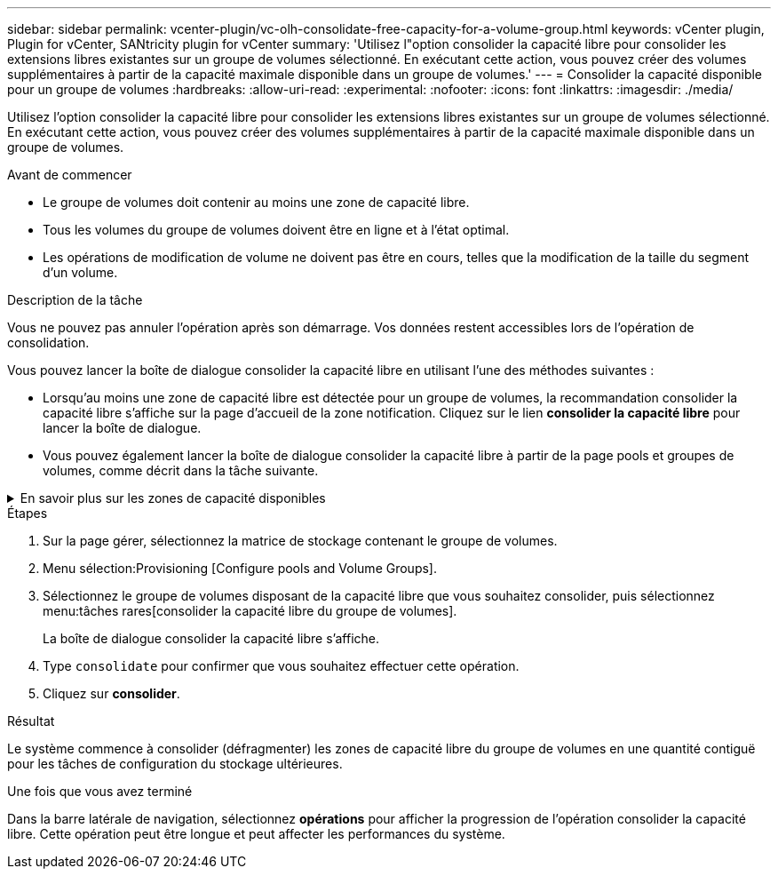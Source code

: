 ---
sidebar: sidebar 
permalink: vcenter-plugin/vc-olh-consolidate-free-capacity-for-a-volume-group.html 
keywords: vCenter plugin, Plugin for vCenter, SANtricity plugin for vCenter 
summary: 'Utilisez l"option consolider la capacité libre pour consolider les extensions libres existantes sur un groupe de volumes sélectionné. En exécutant cette action, vous pouvez créer des volumes supplémentaires à partir de la capacité maximale disponible dans un groupe de volumes.' 
---
= Consolider la capacité disponible pour un groupe de volumes
:hardbreaks:
:allow-uri-read: 
:experimental: 
:nofooter: 
:icons: font
:linkattrs: 
:imagesdir: ./media/


[role="lead"]
Utilisez l'option consolider la capacité libre pour consolider les extensions libres existantes sur un groupe de volumes sélectionné. En exécutant cette action, vous pouvez créer des volumes supplémentaires à partir de la capacité maximale disponible dans un groupe de volumes.

.Avant de commencer
* Le groupe de volumes doit contenir au moins une zone de capacité libre.
* Tous les volumes du groupe de volumes doivent être en ligne et à l'état optimal.
* Les opérations de modification de volume ne doivent pas être en cours, telles que la modification de la taille du segment d'un volume.


.Description de la tâche
Vous ne pouvez pas annuler l'opération après son démarrage. Vos données restent accessibles lors de l'opération de consolidation.

Vous pouvez lancer la boîte de dialogue consolider la capacité libre en utilisant l'une des méthodes suivantes :

* Lorsqu'au moins une zone de capacité libre est détectée pour un groupe de volumes, la recommandation consolider la capacité libre s'affiche sur la page d'accueil de la zone notification. Cliquez sur le lien *consolider la capacité libre* pour lancer la boîte de dialogue.
* Vous pouvez également lancer la boîte de dialogue consolider la capacité libre à partir de la page pools et groupes de volumes, comme décrit dans la tâche suivante.


.En savoir plus sur les zones de capacité disponibles
[%collapsible]
====
Une zone de capacité libre est la capacité disponible pouvant résulter de la suppression d'un volume ou de l'absence de toute capacité disponible lors de la création du volume. Lorsque vous créez un volume dans un groupe de volumes disposant d'une ou plusieurs zones de capacité libre, la capacité du volume est limitée à la plus grande zone de capacité libre de ce groupe de volumes. Par exemple, si un groupe de volumes dispose d'une capacité libre totale de 15 Gio et si la zone la plus large de capacité libre est de 10 Gio, le plus grand volume possible est de 10 Gio.

Vous consolidez la capacité disponible sur un groupe de volumes afin d'améliorer les performances d'écriture. La capacité libre de votre groupe de volumes se fragmentera au fil du temps au fur et à mesure que l'hôte écrit, modifie et supprime des fichiers. Finalement, la capacité disponible ne sera pas située dans un seul bloc contigu, mais sera dispersée en petits fragments dans le groupe de volumes. Cela entraîne une fragmentation supplémentaire des fichiers, car l'hôte doit écrire de nouveaux fichiers sous forme de fragments pour les insérer dans les plages disponibles des clusters libres.

En consolidant la capacité disponible sur un groupe de volumes sélectionné, vous remarquerez une amélioration des performances du système de fichiers chaque fois que l'hôte écrit de nouveaux fichiers. Le processus de consolidation permettra également d'éviter que de nouveaux fichiers ne soient fragmentés à l'avenir.

====
.Étapes
. Sur la page gérer, sélectionnez la matrice de stockage contenant le groupe de volumes.
. Menu sélection:Provisioning [Configure pools and Volume Groups].
. Sélectionnez le groupe de volumes disposant de la capacité libre que vous souhaitez consolider, puis sélectionnez menu:tâches rares[consolider la capacité libre du groupe de volumes].
+
La boîte de dialogue consolider la capacité libre s'affiche.

. Type `consolidate` pour confirmer que vous souhaitez effectuer cette opération.
. Cliquez sur *consolider*.


.Résultat
Le système commence à consolider (défragmenter) les zones de capacité libre du groupe de volumes en une quantité contiguë pour les tâches de configuration du stockage ultérieures.

.Une fois que vous avez terminé
Dans la barre latérale de navigation, sélectionnez *opérations* pour afficher la progression de l'opération consolider la capacité libre. Cette opération peut être longue et peut affecter les performances du système.
